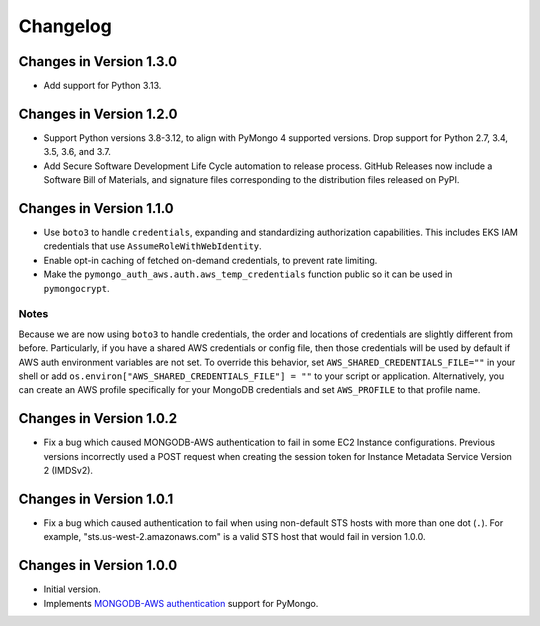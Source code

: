 Changelog
=========

Changes in Version 1.3.0
------------------------
- Add support for Python 3.13.

Changes in Version 1.2.0
------------------------

- Support Python versions 3.8-3.12, to align with PyMongo 4 supported versions.
  Drop support for Python 2.7, 3.4, 3.5, 3.6, and 3.7.
- Add Secure Software Development Life Cycle automation to release process.
  GitHub Releases now include a Software Bill of Materials, and signature
  files corresponding to the distribution files released on PyPI.

Changes in Version 1.1.0
------------------------

- Use ``boto3`` to handle ``credentials``, expanding and standardizing
  authorization capabilities.  This includes EKS IAM credentials that use
  ``AssumeRoleWithWebIdentity``.
- Enable opt-in caching of fetched on-demand credentials, to prevent rate
  limiting.
- Make the ``pymongo_auth_aws.auth.aws_temp_credentials`` function public
  so it can be used in ``pymongocrypt``.


Notes
.....
Because we are now using ``boto3`` to handle credentials, the order and
locations of credentials are slightly different from before.  Particularly,
if you have a shared AWS credentials or config file,
then those credentials will be used by default if AWS auth environment
variables are not set.  To override this behavior, set
``AWS_SHARED_CREDENTIALS_FILE=""`` in your shell or add
``os.environ["AWS_SHARED_CREDENTIALS_FILE"] = ""`` to your script or
application.  Alternatively, you can create an AWS profile specifically for
your MongoDB credentials and set ``AWS_PROFILE`` to that profile name.

Changes in Version 1.0.2
------------------------

- Fix a bug which caused MONGODB-AWS authentication to fail in some
  EC2 Instance configurations. Previous versions incorrectly used a POST
  request when creating the session token for Instance Metadata Service
  Version 2 (IMDSv2).

Changes in Version 1.0.1
------------------------

- Fix a bug which caused authentication to fail when using non-default
  STS hosts with more than one dot (``.``). For example,
  "sts.us-west-2.amazonaws.com" is a valid STS host that would fail in
  version 1.0.0.

Changes in Version 1.0.0
------------------------

- Initial version.
- Implements `MONGODB-AWS authentication`_ support for PyMongo.

.. _credentials:
   https://boto3.amazonaws.com/v1/documentation/api/latest/guide/credentials.html

.. _MONGODB-AWS authentication:
   https://github.com/mongodb/specifications/blob/8f16c36/source/auth/auth.rst#mongodb-aws
